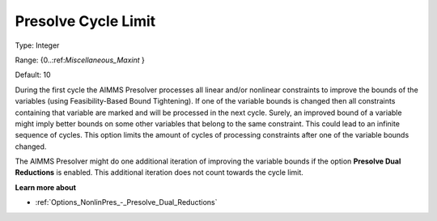 

.. _Options_NonlinPres_-_PresolvCycleLimit:


Presolve Cycle Limit
====================



Type:	Integer	

Range:	{0..:ref:`Miscellaneous_Maxint` }	

Default:	10	



During the first cycle the AIMMS Presolver processes all linear and/or nonlinear constraints to improve the bounds of the variables (using Feasibility-Based Bound Tightening). If one of the variable bounds is changed then all constraints containing that variable are marked and will be processed in the next cycle. Surely, an improved bound of a variable might imply better bounds on some other variables that belong to the same constraint. This could lead to an infinite sequence of cycles. This option limits the amount of cycles of processing constraints after one of the variable bounds changed.



The AIMMS Presolver might do one additional iteration of improving the variable bounds if the option **Presolve Dual Reductions**  is enabled. This additional iteration does not count towards the cycle limit.



**Learn more about** 

*	:ref:`Options_NonlinPres_-_Presolve_Dual_Reductions` 
